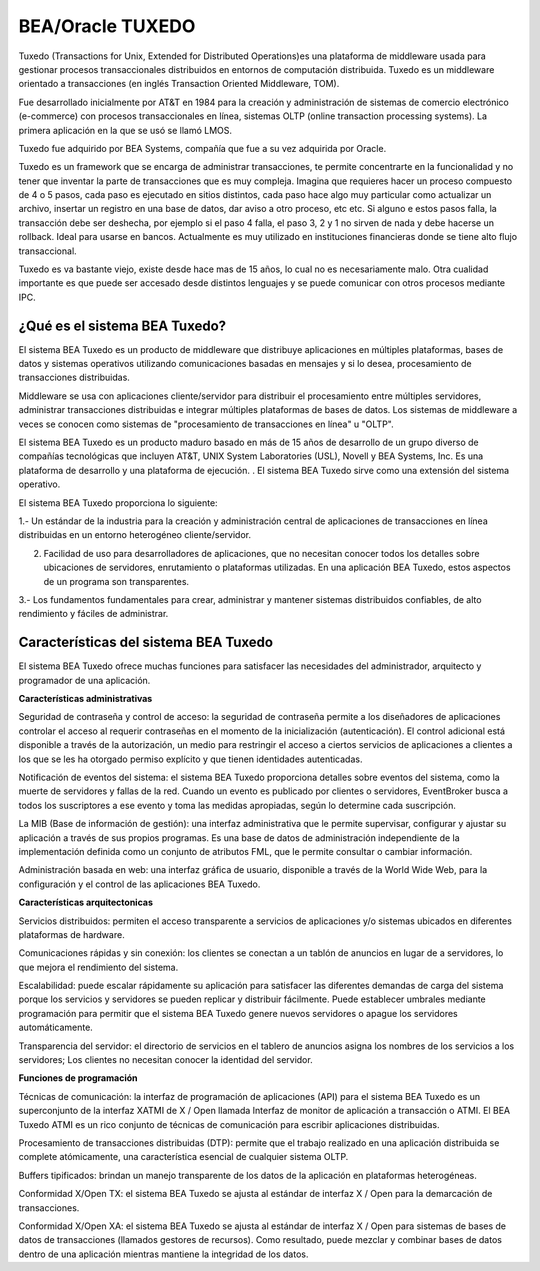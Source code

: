 BEA/Oracle TUXEDO
====================

Tuxedo (Transactions for Unix, Extended for Distributed Operations)es una plataforma de middleware usada para gestionar procesos transaccionales distribuidos en entornos de computación distribuida. Tuxedo es un middleware orientado a transacciones (en inglés Transaction Oriented Middleware, TOM).

Fue desarrollado inicialmente por AT&T en 1984 para la creación y administración de sistemas de comercio electrónico (e-commerce) con procesos transaccionales en línea, sistemas OLTP (online transaction processing systems). La primera aplicación en la que se usó se llamó LMOS.

Tuxedo fue adquirido por BEA Systems, compañía que fue a su vez adquirida por Oracle.

Tuxedo es un framework que se encarga de administrar transacciones, te permite concentrarte en la funcionalidad y no tener que inventar la parte de transacciones que es muy compleja. Imagina que requieres hacer un proceso compuesto de 4 o 5 pasos, cada paso es ejecutado en sitios distintos, cada paso hace algo muy particular como actualizar un archivo, insertar un registro en una base de datos, dar aviso a otro proceso, etc etc. Si alguno e estos pasos falla, la transacción debe ser deshecha, por ejemplo si el paso 4 falla, el paso 3, 2 y 1 no sirven de nada y debe hacerse un rollback. Ideal para usarse en bancos. Actualmente es muy utilizado en instituciones financieras donde se tiene alto flujo transaccional.

Tuxedo es va bastante viejo, existe desde hace mas de 15 años, lo cual no es necesariamente malo. Otra cualidad importante es que puede ser accesado desde distintos lenguajes y se puede comunicar con otros procesos mediante IPC.

¿Qué es el sistema BEA Tuxedo?
++++++++++++++++++++++++++++++++++

El sistema BEA Tuxedo es un producto de middleware que distribuye aplicaciones en múltiples plataformas, bases de datos y sistemas operativos utilizando comunicaciones basadas en mensajes y si lo desea, procesamiento de transacciones distribuidas.

Middleware se usa con aplicaciones cliente/servidor para distribuir el procesamiento entre múltiples servidores, administrar transacciones distribuidas e integrar múltiples plataformas de bases de datos. Los sistemas de middleware a veces se conocen como sistemas de "procesamiento de transacciones en línea" u "OLTP".

El sistema BEA Tuxedo es un producto maduro basado en más de 15 años de desarrollo de un grupo diverso de compañías tecnológicas que incluyen AT&T, UNIX System Laboratories (USL), Novell y BEA Systems, Inc. Es una plataforma de desarrollo y una plataforma de ejecución. . El sistema BEA Tuxedo sirve como una extensión del sistema operativo.

El sistema BEA Tuxedo proporciona lo siguiente:


1.- Un estándar de la industria para la creación y administración central de aplicaciones de transacciones en línea distribuidas en un entorno heterogéneo cliente/servidor.

2.  Facilidad de uso para desarrolladores de aplicaciones, que no necesitan conocer todos los detalles sobre ubicaciones de servidores, enrutamiento o plataformas utilizadas. En una aplicación BEA Tuxedo, estos aspectos de un programa son transparentes.

3.- Los fundamentos fundamentales para crear, administrar y mantener sistemas distribuidos confiables, de alto rendimiento y fáciles de administrar.


Características del sistema BEA Tuxedo
++++++++++++++++++++++++++++++++++++++++++

El sistema BEA Tuxedo ofrece muchas funciones para satisfacer las necesidades del administrador, arquitecto y programador de una aplicación.

**Características administrativas**


Seguridad de contraseña y control de acceso: la seguridad de contraseña permite a los diseñadores de aplicaciones controlar el acceso al requerir contraseñas en el momento de la inicialización (autenticación). El control adicional está disponible a través de la autorización, un medio para restringir el acceso a ciertos servicios de aplicaciones a clientes a los que se les ha otorgado permiso explícito y que tienen identidades autenticadas.

Notificación de eventos del sistema: el sistema BEA Tuxedo proporciona detalles sobre eventos del sistema, como la muerte de servidores y fallas de la red. Cuando un evento es publicado por clientes o servidores, EventBroker busca a todos los suscriptores a ese evento y toma las medidas apropiadas, según lo determine cada suscripción.

La MIB (Base de información de gestión): una interfaz administrativa que le permite supervisar, configurar y ajustar su aplicación a través de sus propios programas. Es una base de datos de administración independiente de la implementación definida como un conjunto de atributos FML, que le permite consultar o cambiar información.

Administración basada en web: una interfaz gráfica de usuario, disponible a través de la World Wide Web, para la configuración y el control de las aplicaciones BEA Tuxedo.


**Características arquitectonicas**


Servicios distribuidos: permiten el acceso transparente a servicios de aplicaciones y/o sistemas ubicados en diferentes plataformas de hardware.

Comunicaciones rápidas y sin conexión: los clientes se conectan a un tablón de anuncios en lugar de a servidores, lo que mejora el rendimiento del sistema.

Escalabilidad: puede escalar rápidamente su aplicación para satisfacer las diferentes demandas de carga del sistema porque los servicios y servidores se pueden replicar y distribuir fácilmente. Puede establecer umbrales mediante programación para permitir que el sistema BEA Tuxedo genere nuevos servidores o apague los servidores automáticamente.

Transparencia del servidor: el directorio de servicios en el tablero de anuncios asigna los nombres de los servicios a los servidores; Los clientes no necesitan conocer la identidad del servidor.


**Funciones de programación**


Técnicas de comunicación: la interfaz de programación de aplicaciones (API) para el sistema BEA Tuxedo es un superconjunto de la interfaz XATMI de X / Open llamada Interfaz de monitor de aplicación a transacción o ATMI. El BEA Tuxedo ATMI es un rico conjunto de técnicas de comunicación para escribir aplicaciones distribuidas.

Procesamiento de transacciones distribuidas (DTP): permite que el trabajo realizado en una aplicación distribuida se complete atómicamente, una característica esencial de cualquier sistema OLTP.

Buffers tipificados: brindan un manejo transparente de los datos de la aplicación en plataformas heterogéneas.

Conformidad X/Open TX: el sistema BEA Tuxedo se ajusta al estándar de interfaz X / Open para la demarcación de transacciones.

Conformidad X/Open XA: el sistema BEA Tuxedo se ajusta al estándar de interfaz X / Open para sistemas de bases de datos de transacciones (llamados gestores de recursos). Como resultado, puede mezclar y combinar bases de datos dentro de una aplicación mientras mantiene la integridad de los datos.
